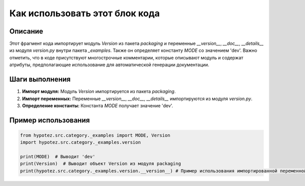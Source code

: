 Как использовать этот блок кода
=========================================================================================

Описание
-------------------------
Этот фрагмент кода импортирует модуль `Version` из пакета `packaging` и переменные `__version__`, `__doc__`, `__details__` из модуля `version.py` внутри пакета `_examples`.  Также он определяет константу `MODE` со значением 'dev'.  Важно отметить, что в коде присутствуют многострочные комментарии, которые описывают модуль и содержат атрибуты, предполагающие использование для автоматической генерации документации.

Шаги выполнения
-------------------------
1. **Импорт модуля:** Модуль `Version` импортируется из пакета `packaging`.
2. **Импорт переменных:** Переменные `__version__`, `__doc__`, `__details__` импортируются из модуля `version.py`.
3. **Определение константы:** Константа `MODE` получает значение 'dev'.


Пример использования
-------------------------
.. code-block:: python

    from hypotez.src.category._examples import MODE, Version
    import hypotez.src.category._examples.version

    print(MODE)  # Выводит 'dev'
    print(Version)  # Выводит объект Version из модуля packaging
    print(hypotez.src.category._examples.version.__version__) # Пример использования импортированной переменной из другого файла